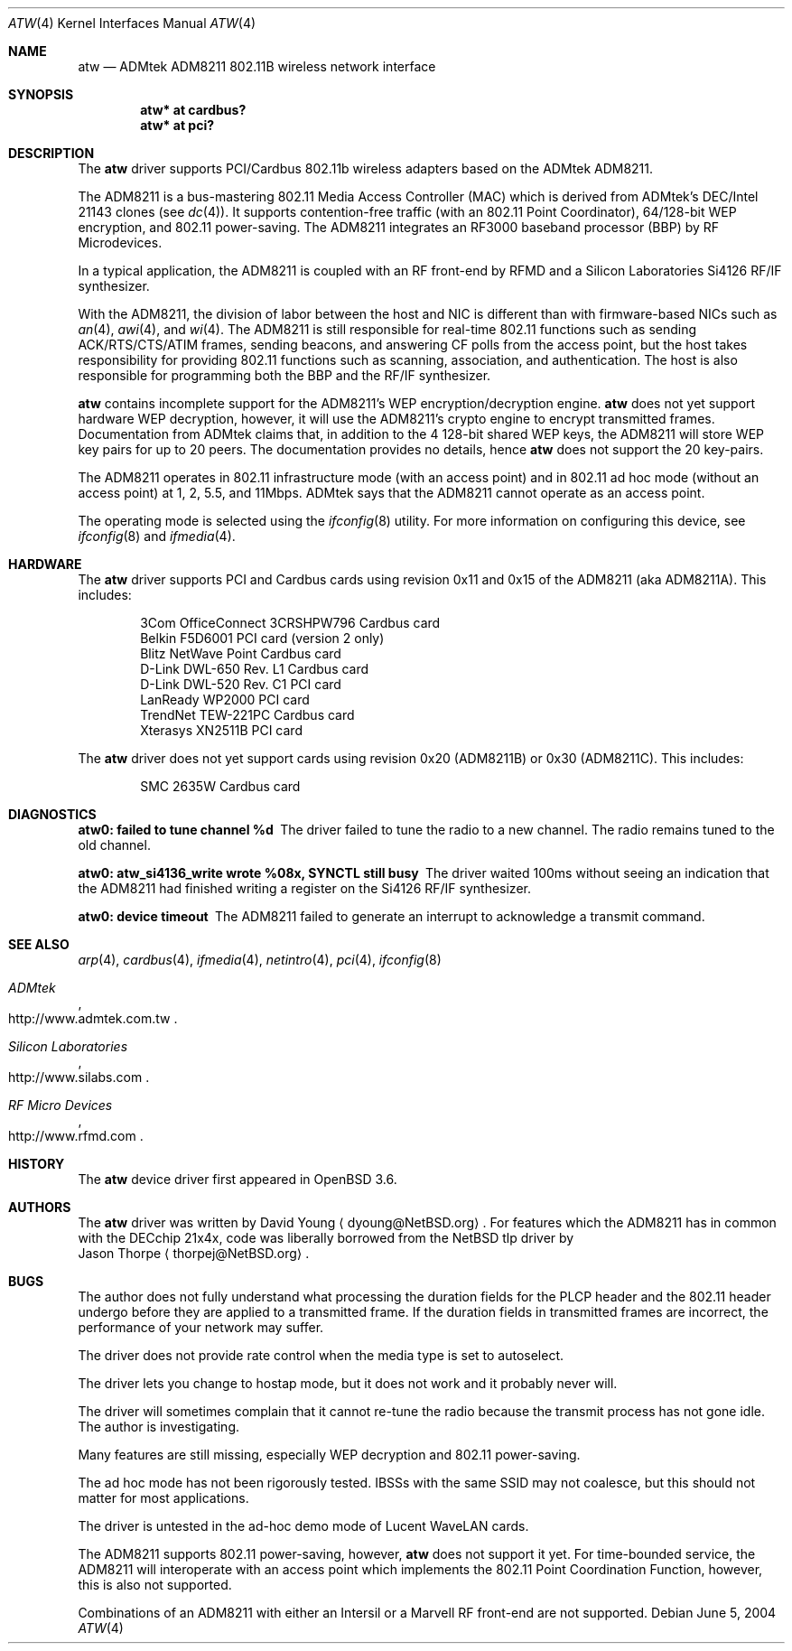 .\"     $OpenBSD: atw.4,v 1.11 2004/11/08 23:05:42 deraadt Exp $
.\"	$NetBSD: atw.4,v 1.8 2004/06/06 04:05:49 wiz Exp $
.\"
.\" Copyright (c) 2003
.\"	David Young <dyoung@NetBSD.org>. All rights reserved.
.\"
.\" Redistribution and use in source and binary forms, with or without
.\" modification, are permitted provided that the following conditions
.\" are met:
.\" 1. Redistributions of source code must retain the above copyright
.\"    notice, this list of conditions and the following disclaimer.
.\" 2. Redistributions in binary form must reproduce the above copyright
.\"    notice, this list of conditions and the following disclaimer in the
.\"    documentation and/or other materials provided with the distribution.
.\" 3. Neither the name of the author nor the names of any co-contributors
.\"    may be used to endorse or promote products derived from this software
.\"    without specific prior written permission.
.\"
.\" THIS SOFTWARE IS PROVIDED BY David Young AND CONTRIBUTORS ``AS IS'' AND
.\" ANY EXPRESS OR IMPLIED WARRANTIES, INCLUDING, BUT NOT LIMITED TO, THE
.\" IMPLIED WARRANTIES OF MERCHANTABILITY AND FITNESS FOR A PARTICULAR PURPOSE
.\" ARE DISCLAIMED.  IN NO EVENT SHALL David Young
.\" BE LIABLE FOR ANY DIRECT, INDIRECT, INCIDENTAL, SPECIAL, EXEMPLARY, OR
.\" CONSEQUENTIAL DAMAGES (INCLUDING, BUT NOT LIMITED TO, PROCUREMENT OF
.\" SUBSTITUTE GOODS OR SERVICES; LOSS OF USE, DATA, OR PROFITS; OR BUSINESS
.\" INTERRUPTION) HOWEVER CAUSED AND ON ANY THEORY OF LIABILITY, WHETHER IN
.\" CONTRACT, STRICT LIABILITY, OR TORT (INCLUDING NEGLIGENCE OR OTHERWISE)
.\" ARISING IN ANY WAY OUT OF THE USE OF THIS SOFTWARE, EVEN IF ADVISED OF
.\" THE POSSIBILITY OF SUCH DAMAGE.
.\"
.Dd June 5, 2004
.Dt ATW 4
.Os
.Sh NAME
.Nm atw
.Nd ADMtek ADM8211 802.11B wireless network interface
.Sh SYNOPSIS
.Cd "atw* at cardbus?"
.Cd "atw* at pci?"
.Sh DESCRIPTION
The
.Nm
driver supports PCI/Cardbus 802.11b wireless adapters based on the
ADMtek ADM8211.
.Pp
The ADM8211 is a bus-mastering 802.11 Media Access Controller (MAC)
which is derived from ADMtek's DEC/Intel 21143 clones (see
.Xr dc 4 ) .
It supports contention-free traffic (with an 802.11 Point Coordinator),
64/128-bit WEP encryption, and 802.11 power-saving.
The ADM8211 integrates an RF3000 baseband processor (BBP) by RF
Microdevices.
.Pp
In a typical application, the ADM8211 is coupled with an RF front-end
by RFMD and a Silicon Laboratories Si4126 RF/IF synthesizer.
.Pp
With the ADM8211, the division of labor between the host and NIC
is different than with firmware-based NICs such as
.Xr an 4 ,
.Xr awi 4 ,
and
.Xr wi 4 .
The ADM8211 is still responsible for real-time 802.11 functions
such as sending ACK/RTS/CTS/ATIM frames, sending beacons, and
answering CF polls from the access point, but the host takes
responsibility for providing 802.11 functions such as scanning,
association, and authentication.
The host is also responsible for programming both the BBP and the
RF/IF synthesizer.
.Pp
.Nm
contains incomplete support for the ADM8211's WEP encryption/decryption
engine.
.Nm
does not yet support hardware WEP decryption, however, it will use
the ADM8211's crypto engine to encrypt transmitted frames.
Documentation from ADMtek claims that, in addition to the 4 128-bit
shared WEP keys, the ADM8211 will store WEP key pairs for up to 20
peers.
The documentation provides no details, hence
.Nm
does not support the 20 key-pairs.
.Pp
The ADM8211 operates in 802.11 infrastructure mode (with an access
point) and in 802.11 ad hoc mode (without an access point) at 1,
2, 5.5, and 11Mbps.
ADMtek says that the ADM8211 cannot operate as an access point.
.Pp
The operating mode is selected using the
.Xr ifconfig 8
utility.
For more information on configuring this device, see
.Xr ifconfig 8
and
.Xr ifmedia 4 .
.Sh HARDWARE
The
.Nm
driver supports PCI and Cardbus cards using revision 0x11 and 0x15
of the ADM8211 (aka ADM8211A).
This includes:
.Pp
.Bl -item -offset indent -compact
.It
3Com OfficeConnect 3CRSHPW796 Cardbus card
.It
Belkin F5D6001 PCI card (version 2 only)
.It
Blitz NetWave Point Cardbus card
.It
D-Link DWL-650 Rev. L1 Cardbus card
.It
D-Link DWL-520 Rev. C1 PCI card
.It
LanReady WP2000 PCI card
.It
TrendNet TEW-221PC Cardbus card
.It
Xterasys XN2511B PCI card
.It
.El
.Pp
The
.Nm
driver does not yet support cards using revision 0x20 (ADM8211B) or
0x30 (ADM8211C).
This includes:
.Pp
.Bl -item -offset indent -compact
.It
SMC 2635W Cardbus card
.El
.Sh DIAGNOSTICS
.Bl -diag
.It "atw0: failed to tune channel %d"
The driver failed to tune the radio to a new channel.
The radio remains tuned to the old channel.
.It "atw0: atw_si4136_write wrote %08x, SYNCTL still busy"
The driver waited 100ms without seeing an indication that the
ADM8211 had finished writing a register on the Si4126 RF/IF
synthesizer.
.It "atw0: device timeout"
The ADM8211 failed to generate an interrupt to acknowledge a transmit
command.
.El
.Sh SEE ALSO
.Xr arp 4 ,
.Xr cardbus 4 ,
.Xr ifmedia 4 ,
.Xr netintro 4 ,
.Xr pci 4 ,
.Xr ifconfig 8
.Rs
.%T ADMtek
.%O http://www.admtek.com.tw
.Re
.Rs
.%T Silicon Laboratories
.%O http://www.silabs.com
.Re
.Rs
.%T RF Micro Devices
.%O http://www.rfmd.com
.Re
.Sh HISTORY
The
.Nm
device driver first appeared in
.Ox 3.6 .
.Sh AUTHORS
The
.Nm
driver was written by
.An David Young
.Aq dyoung@NetBSD.org .
For features which the ADM8211 has in common with the DECchip 21x4x,
code was liberally borrowed from the
.Nx
tlp driver by
.An Jason Thorpe
.Aq thorpej@NetBSD.org .
.Sh BUGS
The author does not fully understand what processing the duration
fields for the PLCP header and the 802.11 header undergo before
they are applied to a transmitted frame.
If the duration fields in transmitted frames are incorrect, the
performance of your network may suffer.
.Pp
The driver does not provide rate control when the media type is
set to autoselect.
.Pp
The driver lets you change to hostap mode, but it does not work
and it probably never will.
.Pp
The driver will sometimes complain that it cannot re-tune the radio
because the transmit process has not gone idle.
The author is investigating.
.Pp
Many features are still missing, especially WEP decryption and
802.11 power-saving.
.Pp
The ad hoc mode has not been rigorously tested.
IBSSs with the same SSID may not coalesce, but this should not
matter for most applications.
.Pp
The driver is untested in the ad-hoc demo mode of Lucent WaveLAN
cards.
.Pp
The ADM8211 supports 802.11 power-saving, however,
.Nm
does not support it yet.
For time-bounded service, the ADM8211 will interoperate with an
access point which implements the 802.11 Point Coordination Function,
however, this is also not supported.
.Pp
Combinations of an ADM8211 with either an Intersil or a Marvell RF
front-end are not supported.
